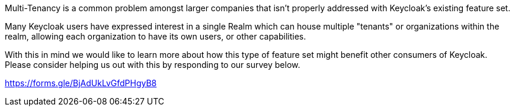 :title: Multi-Tenancy Survey
:date: 2024-01-08
:publish: true
:author: Zachary Witter

Multi-Tenancy is a common problem amongst larger companies that isn’t properly addressed with Keycloak’s existing feature set.

Many Keycloak users have expressed interest in a single Realm which can house multiple "tenants" or organizations within the realm, allowing each organization to have its own users, or other capabilities.

With this in mind we would like to learn more about how this type of feature set might benefit other consumers of Keycloak. Please consider helping us out with this by responding to our survey below.

https://forms.gle/BjAdUkLvGfdPHgyB8
